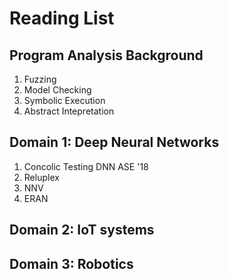 
* Reading List

** Program Analysis Background
1. Fuzzing
1. Model Checking
1. Symbolic Execution
1. Abstract Intepretation


** Domain 1: Deep Neural Networks
1. Concolic Testing DNN ASE '18
1. Reluplex
1. NNV
1. ERAN

** Domain 2: IoT systems


** Domain 3: Robotics

